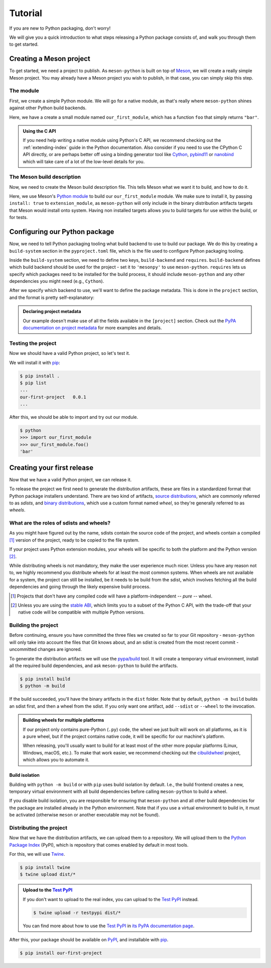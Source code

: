 .. SPDX-FileCopyrightText: 2023 The meson-python developers
..
.. SPDX-License-Identifier: MIT

.. _tutorial:

********
Tutorial
********

If you are new to Python packaging, don't worry!

We will give you a quick introduction to what steps releasing a Python package
consists of, and walk you through them to get started.


Creating a Meson project
========================

To get started, we need a project to publish. As ``meson-python`` is built on
top of Meson_, we will create a really simple Meson project. You may already
have a Meson project you wish to publish, in that case, you can simply skip
this step.


The module
----------

First, we create a simple Python module. We will go for a native module, as
that's really where ``meson-python`` shines against other Python build backends.


.. code-block:: c
   :caption: our_first_module.c

   #include <Python.h>

   static PyObject* foo(PyObject* self)
   {
       return PyUnicode_FromString("bar");
   }

   static PyMethodDef methods[] = {
       {"foo", (PyCFunction)foo, METH_NOARGS, NULL},
       {NULL, NULL, 0, NULL},
   };

   static struct PyModuleDef module = {
       PyModuleDef_HEAD_INIT,
       "our_first_module",
       NULL,
       -1,
       methods,
   };

   PyMODINIT_FUNC PyInit_our_first_module(void)
   {
       return PyModule_Create(&module);
   }


Here, we have a create a small module named ``our_first_module``, which has a
function ``foo`` that simply returns ``"bar"``.


.. admonition:: Using the C API
   :class: seealso

   If you need help writing a native module using Python's C API, we recommend
   checking out the :ref:`extending-index` guide in the Python documentation.
   Also consider if you need to use the CPython C API directly, or are perhaps
   better off using a binding generator tool like Cython_, pybind11_ or
   nanobind_ which will take care of a lot of the low-level details for you.


The Meson build description
---------------------------

Now, we need to create the Meson build description file. This tells Meson what
we want it to build, and how to do it.


.. code-block:: meson
   :caption: meson.build

   project('purelib-and-platlib', 'c')

   py = import('python').find_installation(pure: false)

   py.extension_module(
       'our_first_module',
       'our_first_module.c',
       install: true,
   )


Here, we use Meson's `Python module`_ to build our ``our_first_module``
module. We make sure to install it, by passing ``install: true`` to
``extension_module``, as ``meson-python`` will only include in the binary
distribution artifacts targets that Meson would install onto system. Having non
installed targets allows you to build targets for use within the build, or for
tests.


Configuring our Python package
==============================

Now, we need to tell Python packaging tooling what build backend to use to build
our package. We do this by creating a ``build-system`` section in the
``pyproject.toml`` file, which is the file used to configure Python packaging
tooling.

Inside the ``build-system`` section, we need to define two keys,
``build-backend`` and ``requires``. ``build-backend`` defines which build
backend should be used for the project - set it to ``'mesonpy'`` to use
``meson-python``. ``requires`` lets us specify which packages need to be
installed for the build process, it should include ``meson-python`` and any
other dependencies you might need (e.g., ``Cython``).

.. code-block:: toml
   :caption: pyproject.toml

   [build-system]
   build-backend = 'mesonpy'
   requires = ['meson-python']

After we specify which backend to use, we'll want to define the package
metadata. This is done in the ``project`` section, and the format is pretty
self-explanatory:

.. code-block:: toml
   :caption: pyproject.toml

   ...

   [project]
   name = 'our-first-project'
   version = '0.0.1'
   description = 'Our first Python project, using meson-python!'
   readme = 'README.md'
   requires-python = '>=3.8'
   license = {file = 'LICENSE.txt'}
   authors = [
     {name = 'Bowsette Koopa', email = 'bowsette@example.com'},
   ]

.. admonition:: Declaring project metadata
   :class: seealso

   Our example doesn't make use of all the fields available in the ``[project]``
   section. Check out the `PyPA documentation on project metadata`_ for more
   examples and details.


Testing the project
-------------------

Now we should have a valid Python project, so let's test it.

We will install it with pip_:

.. code-block:: console

   $ pip install .
   $ pip list
   ...
   our-first-project   0.0.1
   ...


After this, we should be able to import and try out our module.


.. code-block:: console

   $ python
   >>> import our_first_module
   >>> our_first_module.foo()
   'bar'



Creating your first release
===========================

Now that we have a valid Python project, we can release it.

To release the project we first need to generate the distribution artifacts,
these are files in a standardized format that Python package installers
understand. There are two kind of artifacts, `source distributions`_, which are
commonly referred to as *sdists*, and `binary distributions`_, which use a
custom format named *wheel*, so they're generally referred to as *wheels*.


What are the roles of sdists and wheels?
----------------------------------------

As you might have figured out by the name, sdists contain the source code of
the project, and wheels contain a compiled [#pure-wheels]_ version of the
project, ready to be copied to the file system.

If your project uses Python extension modules, your wheels will be specific to
both the platform and the Python version [#stable-abi]_.

While distributing wheels is not mandatory, they make the
user experience much nicer. Unless you have any reason not to, we highly
recommend you distribute wheels for at least the most common systems. When
wheels are not available for a system, the project can still be installed, be
it needs to be build from the sdist, which involves fetching all the build
dependencies and going through the likely expensive build process.


.. [#pure-wheels]

   Projects that don't have any compiled code will have a platform-independent
   -- *pure* -- wheel.


.. [#stable-abi]

   Unless you are using the `stable ABI`_, which limits you to a subset of the
   Python C API, with the trade-off that your native code will be compatible
   with multiple Python versions.


Building the project
--------------------

Before continuing, ensure you have committed the three files we created so far
to your Git repository - ``meson-python`` will only take into account the files
that Git knows about, and an sdist is created from the most recent commit -
uncommitted changes are ignored.

To generate the distribution artifacts we will use the `pypa/build`_ tool. It
will create a temporary virtual environment, install all the required build
dependencies, and ask ``meson-python`` to build the artifacts.

.. code-block:: console

   $ pip install build
   $ python -m build

If the build succeeded, you'll have the binary artifacts in the ``dist`` folder.
Note that by default, ``python -m build`` builds an sdist first, and then a
wheel from the sdist. If you only want one artifact, add ``--sdist`` or
``--wheel`` to the invocation.

.. admonition:: Building wheels for multiple platforms
   :class: tip

   If our project only contains pure-Python (``.py``) code, the wheel we just
   built will work on all platforms, as it is a pure wheel, but if the
   project contains native code, it will be specific for our machine's platform.

   When releasing, you'll usually want to build for at least most of the other
   more popular platforms (Linux, Windows, macOS, etc.). To make that work
   easier, we recommend checking out the cibuildwheel_ project, which allows you
   to automate it.

Build isolation
```````````````

Building with ``python -m build`` or with ``pip`` uses build isolation by
default. I.e., the build frontend creates a new, temporary virtual environment
with all build dependencies before calling ``meson-python`` to build a wheel.

If you disable build isolation, you are responsible for ensuring that
``meson-python`` and all other build dependencies for the package are installed
already in the Python environment. Note that if you use a virtual environment
to build in, it must be activated (otherwise ``meson`` or another executable
may not be found).


Distributing the project
------------------------

Now that we have the distribution artifacts, we can upload them to a
repository.  We will upload them to the `Python Package Index`_ (PyPI), which
is repository that comes enabled by default in most tools.

For this, we will use Twine_.


.. code-block:: console

   $ pip install twine
   $ twine upload dist/*


.. admonition:: Upload to the `Test PyPI`_
   :class: tip

   If you don't want to upload to the real index, you can upload to the
   `Test PyPI`_ instead.


   .. code-block:: console

      $ twine upload -r testpypi dist/*


   You can find more about how to use the `Test PyPI`_ in
   `its PyPA documentation page <https://packaging.python.org/en/latest/guides/using-testpypi/>`_.

After this, your package should be available on PyPI_, and installable with
pip_.


.. code-block:: console

   $ pip install our-first-project



.. _Meson: https://mesonbuild.com/
.. _Python module: https://mesonbuild.com/Python-module.html
.. _PyPA documentation on project metadata: https://packaging.python.org/en/latest/specifications/declaring-project-metadata/
.. _source distributions: https://packaging.python.org/en/latest/specifications/source-distribution-format/
.. _binary distributions: https://packaging.python.org/en/latest/specifications/binary-distribution-format/
.. _stable ABI: https://docs.python.org/3/c-api/stable.html#stable-application-binary-interface
.. _pypa/build: https://github.com/pypa/build
.. _cibuildwheel: https://github.com/pypa/cibuildwheel
.. _Python Package Index: https://pypi.org/
.. _pronounced "pie pea eye": https://pypi.org/help/#pronunciation
.. _Twine: https://github.com/pypa/twine
.. _Test PyPI: https://test.pypi.org/
.. _PyPI: https://pypi.org/
.. _pip: https://github.com/pypa/pip
.. _Cython: https://cython.readthedocs.io
.. _pybind11: https://pybind11.readthedocs.io
.. _nanobind: https://nanobind.readthedocs.io
